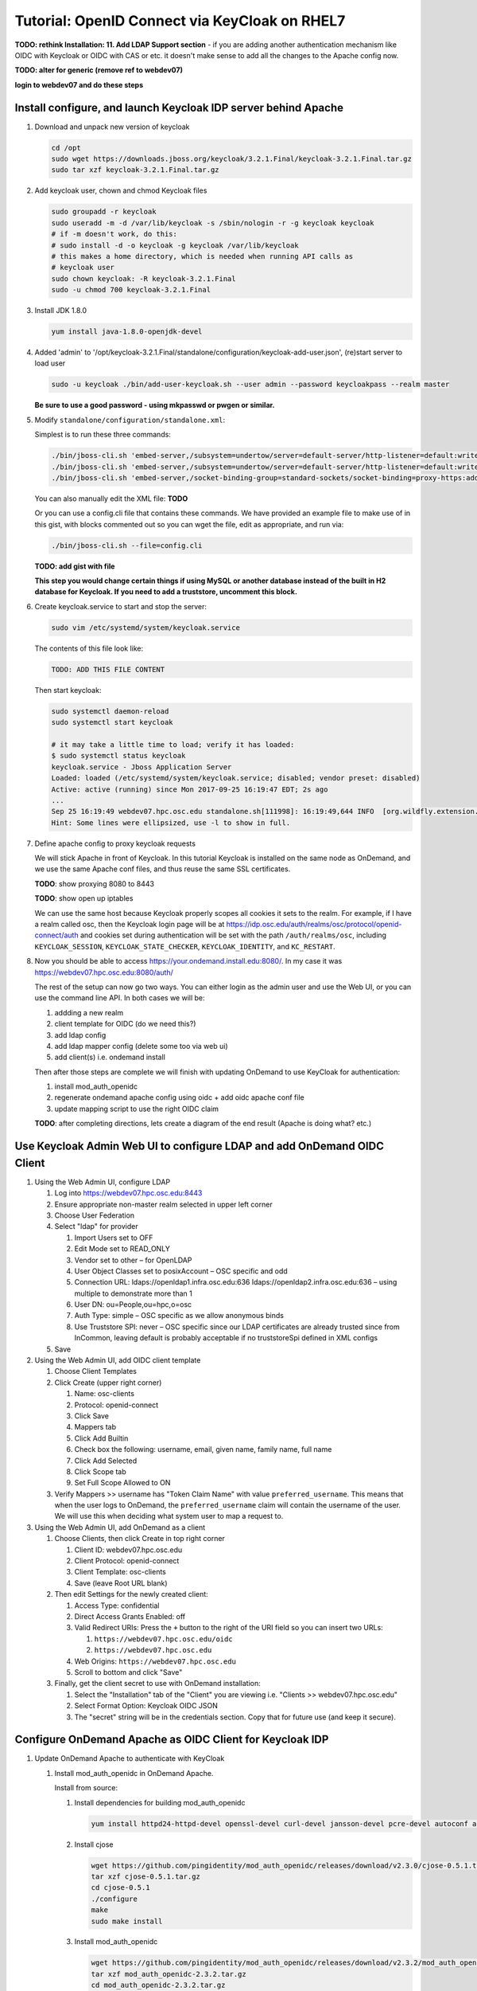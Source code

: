 .. _authentication-tutorial-oidc-keycloak-rhel7:

Tutorial: OpenID Connect via KeyCloak on RHEL7
==============================================

**TODO: rethink Installation: 11. Add LDAP Support section** - if you are adding
another authentication mechanism like OIDC with Keycloak or OIDC with CAS or
etc. it doesn't make sense to add all the changes to the Apache config now.

**TODO: alter for generic (remove ref to webdev07)**

**login to webdev07 and do these steps**

Install configure, and launch Keycloak IDP server behind Apache
---------------------------------------------------------------

#. Download and unpack new version of keycloak

   .. code-block:: sh

      cd /opt
      sudo wget https://downloads.jboss.org/keycloak/3.2.1.Final/keycloak-3.2.1.Final.tar.gz
      sudo tar xzf keycloak-3.2.1.Final.tar.gz

#. Add keycloak user, chown and chmod Keycloak files

   .. code-block:: sh

      sudo groupadd -r keycloak
      sudo useradd -m -d /var/lib/keycloak -s /sbin/nologin -r -g keycloak keycloak
      # if -m doesn't work, do this:
      # sudo install -d -o keycloak -g keycloak /var/lib/keycloak
      # this makes a home directory, which is needed when running API calls as
      # keycloak user
      sudo chown keycloak: -R keycloak-3.2.1.Final
      sudo -u chmod 700 keycloak-3.2.1.Final


#. Install JDK 1.8.0

   .. code-block:: sh

      yum install java-1.8.0-openjdk-devel


#. Added 'admin' to '/opt/keycloak-3.2.1.Final/standalone/configuration/keycloak-add-user.json', (re)start server to load user

   .. code-block:: sh

      sudo -u keycloak ./bin/add-user-keycloak.sh --user admin --password keycloakpass --realm master

   **Be sure to use a good password - using mkpasswd or pwgen or similar.**

#. Modify ``standalone/configuration/standalone.xml``:

   Simplest is to run these three commands:

   .. code-block:: sh

      ./bin/jboss-cli.sh 'embed-server,/subsystem=undertow/server=default-server/http-listener=default:write-attribute(name=proxy-address-forwarding,value=true)'
      ./bin/jboss-cli.sh 'embed-server,/subsystem=undertow/server=default-server/http-listener=default:write-attribute(name=redirect-socket,value=proxy-https)'
      ./bin/jboss-cli.sh 'embed-server,/socket-binding-group=standard-sockets/socket-binding=proxy-https:add(port=443)'

   You can also manually edit the XML file: **TODO**

   Or you can use a config.cli file that contains these commands. We have
   provided an example file to make use of in this gist, with blocks commented
   out so you can wget the file, edit as appropriate, and run via:

   .. code-block:: sh

      ./bin/jboss-cli.sh --file=config.cli

   **TODO: add gist with file**

   **This step you would change certain things if using MySQL or another
   database instead of the built in H2 database for Keycloak. If you need to add a truststore, uncomment this block.**

#. Create keycloak.service to start and stop the server:

   .. code-block:: sh

      sudo vim /etc/systemd/system/keycloak.service

   The contents of this file look like:

   .. code-block:: text

      TODO: ADD THIS FILE CONTENT

   Then start keycloak:

   .. code-block:: sh

      sudo systemctl daemon-reload
      sudo systemctl start keycloak

      # it may take a little time to load; verify it has loaded:
      $ sudo systemctl status keycloak
      keycloak.service - Jboss Application Server
      Loaded: loaded (/etc/systemd/system/keycloak.service; disabled; vendor preset: disabled)
      Active: active (running) since Mon 2017-09-25 16:19:47 EDT; 2s ago
      ...
      Sep 25 16:19:49 webdev07.hpc.osc.edu standalone.sh[111998]: 16:19:49,644 INFO  [org.wildfly.extension.undertow] (MSC service thread ...0:8080)
      Hint: Some lines were ellipsized, use -l to show in full.


#. Define apache config to proxy keycloak requests

   We will stick Apache in front of Keycloak. In this tutorial Keycloak is
   installed on the same node as OnDemand, and we use the same Apache conf
   files, and thus reuse the same SSL certificates.

   **TODO**: show proxying 8080 to 8443

   **TODO**: show open up iptables

   We can use the same host because Keycloak properly scopes all cookies it sets to the
   realm. For example, if I have a realm called osc, then the Keycloak login
   page will be at https://idp.osc.edu/auth/realms/osc/protocol/openid-connect/auth
   and cookies set during authentication will be set with the path ``/auth/realms/osc``,
   including ``KEYCLOAK_SESSION``, ``KEYCLOAK_STATE_CHECKER``,
   ``KEYCLOAK_IDENTITY``, and ``KC_RESTART``.

#. Now you should be able to access https://your.ondemand.install.edu:8080/. In
   my case it was https://webdev07.hpc.osc.edu:8080/auth/

   The rest of the setup can now go two ways. You can either login as the admin
   user and use the Web UI, or you can use the command line API. In both cases
   we will be:

   #. addding a new realm
   #. client template for OIDC (do we need this?)
   #. add ldap config
   #. add ldap mapper config (delete some too via web ui)
   #. add client(s) i.e. ondemand install

   Then after those steps are complete we will finish with updating OnDemand to
   use KeyCloak for authentication:

   #. install mod_auth_openidc
   #. regenerate ondemand apache config using oidc + add oidc apache conf file
   #. update mapping script to use the right OIDC claim

   **TODO**: after completing directions, lets create a diagram of the end
   result (Apache is doing what? etc.)

Use Keycloak Admin Web UI to configure LDAP and add OnDemand OIDC Client
------------------------------------------------------------------------

#. Using the Web Admin UI, configure LDAP

   #. Log into https://webdev07.hpc.osc.edu:8443
   #. Ensure appropriate non-master realm selected in upper left corner
   #. Choose User Federation
   #. Select "ldap" for provider

      #. Import Users set to OFF
      #. Edit Mode set to READ_ONLY
      #. Vendor set to other – for OpenLDAP
      #. User Object Classes set to posixAccount – OSC specific and odd
      #. Connection URL: ldaps://openldap1.infra.osc.edu:636 ldaps://openldap2.infra.osc.edu:636 – using multiple to demonstrate more than 1
      #. User DN: ou=People,ou=hpc,o=osc
      #. Auth Type: simple – OSC specific as we allow anonymous binds
      #. Use Truststore SPI: never – OSC specific since our LDAP certificates are already trusted since from InCommon, leaving default is probably acceptable if no truststoreSpi defined in XML configs
   #. Save

#. Using the Web Admin UI, add OIDC client template

   #. Choose Client Templates
   #. Click Create (upper right corner)

      #. Name: osc-clients
      #. Protocol: openid-connect

      #. Click Save
      #. Mappers tab
      #. Click Add Builtin
      #. Check box the following: username, email, given name, family name, full name
      #. Click Add Selected
      #. Click Scope tab
      #. Set Full Scope Allowed to ON

   #. Verify Mappers >> username has "Token Claim Name" with value ``preferred_username``.
      This means that when the user logs to OnDemand, the ``preferred_username`` claim will
      contain the username of the user. We will use this when deciding what system user to map
      a request to.

#. Using the Web Admin UI, add OnDemand as a client

   #. Choose Clients, then click Create in top right corner

      #. Client ID: webdev07.hpc.osc.edu
      #. Client Protocol: openid-connect
      #. Client Template: osc-clients
      #. Save (leave Root URL blank)

   #. Then edit Settings for the newly created client:

      #. Access Type: confidential
      #. Direct Access Grants Enabled: off
      #. Valid Redirect URIs: Press the ``+`` button to the right of the URI field so you can insert two URLs:

         #. ``https://webdev07.hpc.osc.edu/oidc``
         #. ``https://webdev07.hpc.osc.edu``

      #. Web Origins: ``https://webdev07.hpc.osc.edu``
      #. Scroll to bottom and click "Save"

   #. Finally, get the client secret to use with OnDemand installation:

      #. Select the "Installation" tab of the "Client" you are viewing i.e. "Clients >> webdev07.hpc.osc.edu"
      #. Select Format Option: Keycloak OIDC JSON
      #. The "secret" string will be in the credentials section. Copy that for future use (and keep it secure).

Configure OnDemand Apache as OIDC Client for Keycloak IDP
---------------------------------------------------------

#. Update OnDemand Apache to authenticate with KeyCloak

   #. Install mod_auth_openidc in OnDemand Apache.

      Install from source:

      #. Install dependencies for building mod_auth_openidc

         .. code-block:: sh

            yum install httpd24-httpd-devel openssl-devel curl-devel jansson-devel pcre-devel autoconf automake

      #. Install cjose

         .. code-block:: sh

            wget https://github.com/pingidentity/mod_auth_openidc/releases/download/v2.3.0/cjose-0.5.1.tar.gz
            tar xzf cjose-0.5.1.tar.gz
            cd cjose-0.5.1
            ./configure
            make
            sudo make install

      #. Install mod_auth_openidc

         .. code-block:: sh

            wget https://github.com/pingidentity/mod_auth_openidc/releases/download/v2.3.2/mod_auth_openidc-2.3.2.tar.gz
            tar xzf mod_auth_openidc-2.3.2.tar.gz
            cd mod_auth_openidc-2.3.2.tar.gz

            export MODULES_DIR=/opt/rh/httpd24/root/usr/lib64/httpd/modules
            export APXS2_OPTS="-S LIBEXECDIR=${MODULES_DIR}"
            export APXS2=/opt/rh/httpd24/root/usr/bin/apxs
            export PKG_CONFIG_PATH=/usr/local/lib/pkgconfig
            ./autogen.sh
            ./configure --prefix=/opt/rh/httpd24/root/usr --exec-prefix=/opt/rh/httpd24/root/usr --bindir=/opt/rh/httpd24/root/usr/bin --sbindir=/opt/rh/httpd24/root/usr/sbin --sysconfdir=/opt/rh/httpd24/root/etc --datadir=/opt/rh/httpd24/root/usr/share --includedir=/opt/rh/httpd24/root/usr/include --libdir=/opt/rh/httpd24/root/usr/lib64 --libexecdir=/opt/rh/httpd24/root/usr/libexec --localstatedir=/opt/rh/httpd24/root/var --sharedstatedir=/opt/rh/httpd24/root/var/lib --mandir=/opt/rh/httpd24/root/usr/share/man --infodir=/opt/rh/httpd24/root/usr/share/info --without-hiredis
            make
            sudo make install

      #. Add file ``/opt/rh/httpd24/root/etc/httpd/conf.modules.d/auth_openidc.conf`` with contents:

         .. code-block:: none

            LoadModule auth_openidc_module modules/mod_auth_openidc.so



      .. note::
         https://github.com/pingidentity/mod_auth_openidc does provide rpms for
         both cjose and mod_auth_openidc. However, we have yet to verify this works with
         the SCL Apache package we use.

         `Release v2.3.2 Downloads <https://github.com/pingidentity/mod_auth_openidc/releases/tag/v2.3.2>`_
         at bottom of the page includes an rpm for RHEL7, that is presumably built
         against httpd24, so that might work. The RHEL6 rpm will not, however, as it is built against httpd22.
         You will need the dependent module cjose-0.5.1-1.el7.centos.x86_64.rpm
         (see `Downloads for v2.3.0 <https://github.com/pingidentity/mod_auth_openidc/releases/tag/v2.3.0>`_).


   #. Re-generate main config using ood-portal-generator

      #. **TODO**

   #. Add Keycloak config to OnDemand Apache for mod_auth_openidc

      #. **TODO**

